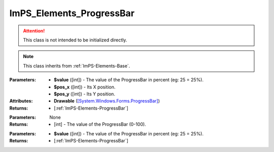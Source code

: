 .. _ImPS-Elements-ProgressBar:

ImPS_Elements_ProgressBar
=========================

.. class:: ImPS_Elements_ProgressBar($value, $pos_x, $pos_y)
.. attention::
    This class is not intended to be initialized directly.
.. note::
    This class inherits from :ref:`ImPS-Elements-Base`.

:Parameters:    
                - **$value** ([int]) - The value of the ProgressBar in percent (eg: 25 = 25%).
                - **$pos_x** ([int]) - Its X position.
                - **$pos_y** ([int]) - Its Y position.
:Attributes:    
                - **Drawable** (`[System.Windows.Forms.ProgressBar] <https://learn.microsoft.com/en-us/dotnet/api/system.windows.forms.progressbar?view=windowsdesktop-7.0#properties>`_)
:Returns:       - [:ref:`ImPS-Elements-ProgressBar`]



.. function:: get_value()

:Parameters:    None
:Returns:        - [int] - The value of the ProgressBar (0-100).



.. function:: set_value($value)

:Parameters:    
                - **$value** ([int]) - The value of the ProgressBar in percent (eg: 25 = 25%).
:Returns:       - [:ref:`ImPS-Elements-ProgressBar`]

